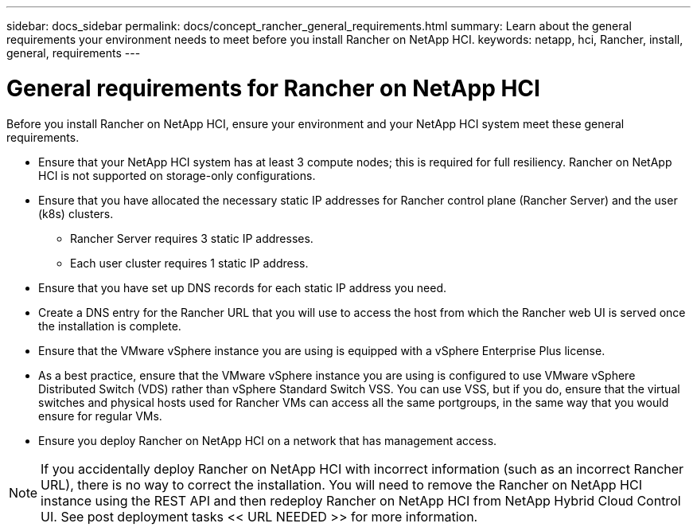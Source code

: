 ---
sidebar: docs_sidebar
permalink: docs/concept_rancher_general_requirements.html
summary: Learn about the general requirements your environment needs to meet before you install Rancher on NetApp HCI.
keywords: netapp, hci, Rancher, install, general, requirements
---

= General requirements for Rancher on NetApp HCI
:hardbreaks:
:nofooter:
:icons: font
:linkattrs:
:imagesdir: ../media/

[.lead]
Before you install Rancher on NetApp HCI, ensure your environment and your NetApp HCI system meet these general requirements.

* Ensure that your NetApp HCI system has at least 3 compute nodes; this is required for full resiliency. Rancher on NetApp HCI is not supported on storage-only configurations.
* Ensure that you have allocated the necessary static IP addresses for Rancher control plane (Rancher Server) and the user (k8s) clusters.
** Rancher Server requires 3 static IP addresses.
** Each user cluster requires 1 static IP address.
* Ensure that you have set up DNS records for each static IP address you need.
* Create a DNS entry for the Rancher URL that you will use to access the host from which the Rancher web UI is served once the installation is complete.
* Ensure that the VMware vSphere instance you are using is equipped with a vSphere Enterprise Plus license.
* As a best practice, ensure that the VMware vSphere instance you are using is configured to use VMware vSphere Distributed Switch (VDS) rather than vSphere Standard Switch VSS. You can use VSS, but if you do, ensure that the virtual switches and physical hosts used for Rancher VMs can access all the same portgroups, in the same way that you would ensure for regular VMs.
* Ensure you deploy Rancher on NetApp HCI on a network that has management access.

NOTE: If you accidentally deploy Rancher on NetApp HCI with incorrect information (such as an incorrect Rancher URL), there is no way to correct the installation. You will need to remove the Rancher on NetApp HCI instance using the REST API and then redeploy Rancher on NetApp HCI from NetApp Hybrid Cloud Control UI. See post deployment tasks << URL NEEDED >> for more information.
